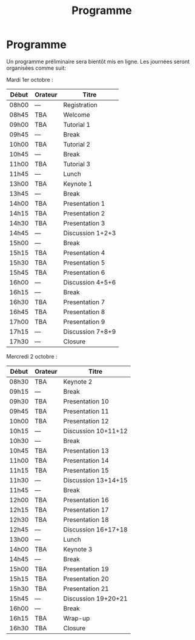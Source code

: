 #+STARTUP: showall
#+OPTIONS: toc:nil
#+title: Programme

* Programme

Un programme préliminaire sera bientôt mis en ligne. Les journées
seront organisées comme suit:

Mardi 1er octobre :

|-------+---------+------------------|
| Début | Orateur | Titre            |
|-------+---------+------------------|
| 08h00 | ---     | Registration     |
|-------+---------+------------------|
| 08h45 | TBA     | Welcome          |
|-------+---------+------------------|
| 09h00 | TBA     | Tutorial 1       |
|-------+---------+------------------|
| 09h45 | ---     | Break            |
|-------+---------+------------------|
| 10h00 | TBA     | Tutorial 2       |
|-------+---------+------------------|
| 10h45 | ---     | Break            |
|-------+---------+------------------|
| 11h00 | TBA     | Tutorial 3       |
|-------+---------+------------------|
| 11h45 | ---     | Lunch            |
|-------+---------+------------------|
| 13h00 | TBA     | Keynote 1        |
|-------+---------+------------------|
| 13h45 | ---     | Break            |
|-------+---------+------------------|
| 14h00 | TBA     | Presentation 1   |
| 14h15 | TBA     | Presentation 2   |
| 14h30 | TBA     | Presentation 3   |
| 14h45 | ---     | Discussion 1+2+3 |
|-------+---------+------------------|
| 15h00 | ---     | Break            |
|-------+---------+------------------|
| 15h15 | TBA     | Presentation 4   |
| 15h30 | TBA     | Presentation 5   |
| 15h45 | TBA     | Presentation 6   |
| 16h00 | ---     | Discussion 4+5+6 |
|-------+---------+------------------|
| 16h15 | ---     | Break            |
|-------+---------+------------------|
| 16h30 | TBA     | Presentation 7   |
| 16h45 | TBA     | Presentation 8   |
| 17h00 | TBA     | Presentation 9   |
| 17h15 | ---     | Discussion 7+8+9 |
|-------+---------+------------------|
| 17h30 | ---     | Closure          |
|-------+---------+------------------|


Mercredi 2 octobre :

|-------+---------+---------------------|
| Début | Orateur | Titre               |
|-------+---------+---------------------|
| 08h30 | TBA     | Keynote 2           |
|-------+---------+---------------------|
| 09h15 | ---     | Break               |
|-------+---------+---------------------|
| 09h30 | TBA     | Presentation 10     |
| 09h45 | TBA     | Presentation 11     |
| 10h00 | TBA     | Presentation 12     |
| 10h15 | ---     | Discussion 10+11+12 |
|-------+---------+---------------------|
| 10h30 | ---     | Break               |
|-------+---------+---------------------|
| 10h45 | TBA     | Presentation 13     |
| 11h00 | TBA     | Presentation 14     |
| 11h15 | TBA     | Presentation 15     |
| 11h30 | ---     | Discussion 13+14+15 |
|-------+---------+---------------------|
| 11h45 | ---     | Break               |
|-------+---------+---------------------|
| 12h00 | TBA     | Presentation 16     |
| 12h15 | TBA     | Presentation 17     |
| 12h30 | TBA     | Presentation 18     |
| 12h45 | ---     | Discussion 16+17+18 |
|-------+---------+---------------------|
| 13h00 | ---     | Lunch               |
|-------+---------+---------------------|
| 14h00 | TBA     | Keynote 3           |
|-------+---------+---------------------|
| 14h45 | ---     | Break               |
|-------+---------+---------------------|
| 15h00 | TBA     | Presentation 19     |
| 15h15 | TBA     | Presentation 20     |
| 15h30 | TBA     | Presentation 21     |
| 15h45 | ---     | Discussion 19+20+21 |
|-------+---------+---------------------|
| 16h00 | ---     | Break               |
|-------+---------+---------------------|
| 16h15 | TBA     | Wrap-up             |
| 16h30 | TBA     | Closure             |
|-------+---------+---------------------|
